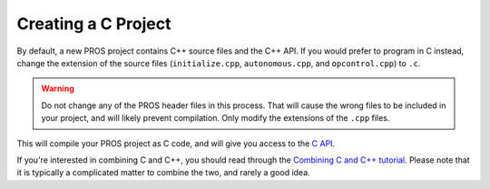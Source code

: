 ====================
Creating a C Project
====================

By default, a new PROS project contains C++ source files and the C++ API. If you would prefer to program in C
instead, change the extension of the source files (``initialize.cpp``, ``autonomous.cpp``, and ``opcontrol.cpp``)
to ``.c``. 

.. warning:: Do not change any of the PROS header files in this process. That will cause the wrong files to be
             included in your project, and will likely prevent compilation. Only modify the extensions of the ``.cpp`` files.

This will compile your PROS project as C code, and will give you access to the `C API <../../api/c/index.html>`_.

If you're interested in combining C and C++, you should read through the `Combining C and C++ tutorial <../general/combining-c-cpp.html>`_.
Please note that it is typically a complicated matter to combine the two, and rarely a good idea.